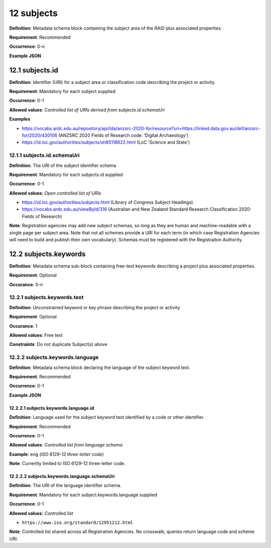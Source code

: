 .. autosummary::
   :toctree: generated

.. _12-subjects:

12 subjects
==============

**Definition**: Metadata schema block containing the subject area of the RAiD plus associated properties.

**Requirement**: Recommended

**Occurrence**: 0-n

**Example JSON**

.. _12.1-subjects.id:

12.1 subjects.id
----------------

**Definition**: Identifier (URI) for a subject area or classification code describing the project or activity.

**Requirement**: Mandatory for each subject supplied

**Occurrence**: 0-1

**Allowed values**: *Controlled list of URIs derived from subjects.id.schemaUri*

**Examples**

* https://vocabs.ardc.edu.au/repository/api/lda/anzsrc-2020-for/resource?uri=https://linked.data.gov.au/def/anzsrc-for/2020/430106 (ANZSRC 2020 Fields of Research code: ‘Digital Archaeology’)
* https://id.loc.gov/authorities/subjects/sh85118622.html (LoC 'Science and State')

.. _12.1.1-subjects.id.schemaUri:

12.1.1 subjects.id.schemaUri
^^^^^^^^^^^^^^^^^^^^^^^^^^^^

**Definition**: The URI of the subject identifier schema

**Requirement**: Mandatory for each subjects.id supplied

**Occurrence**: 0-1

**Allowed values**: *Open controlled list of URIs*

* https://id.loc.gov/authorities/subjects.html (Library of Congress Subject Headings)
* https://vocabs.ardc.edu.au/viewById/316 (Australian and New Zealand Standard Research Classification 2020: Fields of Research)

**Note**: Registration agencies may add new subject schemas, so long as they are human and machine-readable with a single page per subject area. Note that not all schemes provide a URI for each term (in which case Registration Agencies will need to build and publish their own vocabulary). Schemas must be registered with the Registraiton Authority.

.. _12.2-subjects.keywords:

12.2 subjects.keywords
----------------------

**Definition**: Metadata schema sub-block containing free-text keywords describing a project plus associated properties.

**Requirement**: Optional

**Occurance**: 0-n

.. _12.2.1-subjects.keywords.text:

12.2.1 subjects.keywords.text
^^^^^^^^^^^^^^^^^^^^^^^^^^^^^

**Definition**: Unconstrained keyword or key phrase describing the project or activity

**Requirement**: Optional

**Occurance**: 1

**Allowed values**: Free text

**Constraints**: Do not duplicate Subject(s) above

12.2.2 subjects.keywords.language
^^^^^^^^^^^^^^^^^^^^^^^^^^^^^^^^^

**Definition**: Metadata schema block declaring the language of the subject keyword text.

**Requirement**: Recommended

**Occurrence**: 0-1

**Example JSON**

.. _12.2.2.1-subjects.keywords.language.id:

12.2.2.1 subjects.keywords.language.id
~~~~~~~~~~~~~~~~~~~~~~~~~~~~~~~~~~~~~~

**Definition**: Language used for the subject keyword text identified by a code or other identifier.

**Requirement**: Recommended

**Occurrence**: 0-1

**Allowed values**: *Controlled list from language schema*

**Example**: ``eng`` (*ISO 6129-12 three-letter code*)

**Note**: Currently limited to ISO 6129-12 three-letter code.

.. _12.2.2.2-subjects.keywords.language.schemaUri:

12.2.2.2 subjects.keywords.language.schemaUri
~~~~~~~~~~~~~~~~~~~~~~~~~~~~~~~~~~~~~~~~~~~~~

**Definition**: The URI of the language identifier schema.

**Requirement**: Mandatory for each subject.keywords.language supplied

**Occurrence**: 0-1

**Allowed values**: *Controlled list*

* ``https://www.iso.org/standard/12951212.html``

**Note**: Controlled list shared across all Registration Agencies. No crosswalk; queries return language code and scheme URI.  
